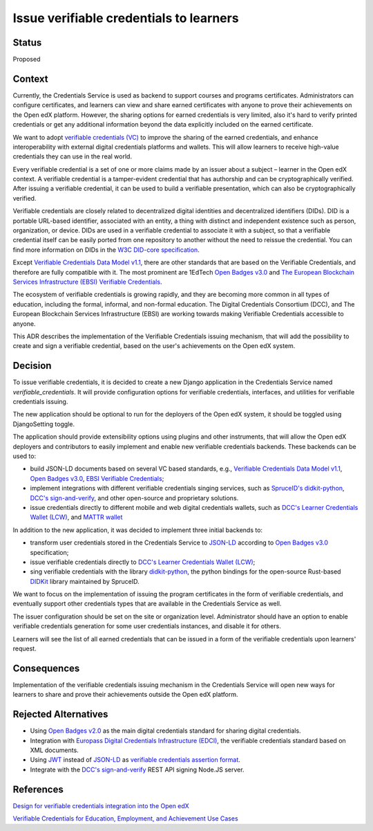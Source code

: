 Issue verifiable credentials to learners 
========================================

Status
------

Proposed


Context
-------

Currently, the Credentials Service is used as backend to support courses and programs certificates.
Administrators can configure certificates, and learners can view and share earned certificates with anyone
to prove their achievements on the Open edX platform.
However, the sharing options for earned credentials is very limited, also it's hard to verify printed credentials or
get any additional information beyond the data explicitly included on the earned certificate.

We want to adopt `verifiable credentials (VC)`_ to improve the sharing of the earned credentials, and enhance interoperability
with external digital credentials platforms and wallets.
This will allow learners to receive high-value credentials they can use in the real world.

Every verifiable credential is a set of one or more claims made by an issuer about a subject – learner in the Open edX context.
A verifiable credential is a tamper-evident credential that has authorship and can be cryptographically verified.
After issuing a verifiable credential, it can be used to build a verifiable presentation, which can also be cryptographically verified.

Verifiable credentials are closely related to decentralized digital identities and decentralized identifiers (DIDs).
DID is a portable URL-based identifier, associated with an entity, a thing with distinct and independent existence such as person,
organization, or device.
DIDs are used in a verifiable credential to associate it with a subject, so that a verifiable credential itself can be easily ported
from one repository to another without the need to reissue the credential.  
You can find more information on DIDs in the `W3C DID-core specification`_.

Except `Verifiable Credentials Data Model v1.1`_, there are other standards
that are based on the Verifiable Credentials, and therefore are fully compatible with it.
The most prominent are 1EdTech `Open Badges v3.0`_ and `The European Blockchain Services Infrastructure (EBSI) Verifiable Credentials`_.

The ecosystem of verifiable credentials is growing rapidly, and they are becoming more common in all types of education,
including the formal, informal, and non-formal education.  
The Digital Credentials Consortium (DCC), and The European Blockchain Services Infrastructure (EBSI)
are working towards making Verifiable Credentials accessible to anyone.

This ADR describes the implementation of the Verifiable Credentials issuing mechanism,
that will add the possibility to create and sign a verifiable credential, based on the user's achievements on the Open edX system. 



Decision
--------

To issue verifiable credentials, it is decided to create a new Django application in the Credentials Service named `verifiable_credentials`.
It will provide configuration options for verifiable credentials, interfaces, and utilities for verifiable credentials issuing.

The new application should be optional to run for the deployers of the Open edX system, it should be toggled using DjangoSetting toggle.

The application should provide extensibility options using plugins and other instruments, that will allow the Open edX deployers
and contributors to easily implement and enable new verifiable credentials backends.
These backends can be used to:

* build JSON-LD documents based on several VC based standards, e.g., `Verifiable Credentials Data Model v1.1`_,
  `Open Badges v3.0`_, `EBSI Verifiable Credentials`_;

* implement integrations with different verifiable credentials singing services, such as `SpruceID's didkit-python`_, `DCC's sign-and-verify`_, and other open-source and proprietary solutions.

* issue credentials directly to different mobile and web digital credentials wallets, such as `DCC's Learner Credentials Wallet (LCW)`_,
  and `MATTR wallet`_

In addition to the new application, it was decided to implement three initial backends to:

* transform user credentials stored in the Credentials Service to `JSON-LD`_ according to `Open Badges v3.0`_ specification;

* issue verifiable credentials directly to `DCC's Learner Credentials Wallet (LCW)`_;

* sing verifiable credentials with the library `didkit-python`_, the python bindings for the open-source Rust-based `DIDKit`_ library maintained by SpruceID.

We want to focus on the implementation of issuing the program certificates in the form of verifiable credentials,
and eventually support other credentials types that are available in the Credentials Service as well.

The issuer configuration should be set on the site or organization level. Administrator should have an option to enable verifiable credentials generation for some user credentials instances, and disable it for others.

Learners will see the list of all earned credentials that can be issued in a form of the verifiable credentials upon learners' request. 


Consequences
------------

Implementation of the verifiable credentials issuing mechanism in the Credentials Service will open new
ways for learners to share and prove their achievements outside the Open edX platform.


Rejected Alternatives
---------------------

* Using `Open Badges v2.0`_ as the main digital credentials standard for sharing digital credentials.

* Integration with `Europass Digital Credentials Infrastructure (EDCI)`_, the verifiable credentials standard based on XML documents.

* Using `JWT`_ instead of `JSON-LD`_ as `verifiable credentials assertion format`_.

* Integrate with the `DCC's sign-and-verify`_ REST API signing Node.JS server. 


References
----------

`Design for verifiable credentials integration into the Open edX`_

`Verifiable Credentials for Education, Employment, and Achievement Use Cases`_
 


.. _`verifiable credentials (VC)`: https://www.w3.org/TR/vc-data-model/
.. _`Verifiable Credentials Data Model v1.1`: https://www.w3.org/TR/vc-data-model/
.. _`W3C DID-core specification`: https://www.w3.org/TR/did-core/
.. _`Open Badges v3.0`: https://1edtech.github.io/openbadges-specification/ob_v3p0.html
.. _`The European Blockchain Services Infrastructure (EBSI) Verifiable Credentials`: https://ec.europa.eu/digital-building-blocks/wikis/display/EBSI/What+is+ebsi
.. _`EBSI Verifiable Credentials`: https://ec.europa.eu/digital-building-blocks/wikis/display/EBSI/What+is+ebsi
.. _`DCC's sign-and-verify`: https://github.com/digitalcredentials/sign-and-verify
.. _`DCC's Learner Credentials Wallet (LCW)`: https://lcw.app/
.. _`MATTR wallet`:  https://learn.mattr.global/docs/concepts/digital-wallets
.. _`JSON-LD`: https://www.w3.org/TR/vc-data-model/#json-ld
.. _`SpruceID's didkit-python`: https://github.com/spruceid/didkit-python
.. _`didkit-python`: https://github.com/spruceid/didkit-python
.. _`DIDKit`: https://github.com/spruceid/didkit
.. _`Open Badges v2.0`: https://www.imsglobal.org/sites/default/files/Badges/OBv2p0Final/index.html
.. _`Europass Digital Credentials Infrastructure (EDCI)`: https://github.com/european-commission-empl/European-Learning-Model
.. _`JWT`: https://www.rfc-editor.org/rfc/rfc7519
.. _`verifiable credentials assertion format`: https://w3c.github.io/vc-imp-guide/#benefits-of-json-ld-and-ld-proofs
.. _`Design for verifiable credentials integration into the Open edX`: https://openedx.atlassian.net/wiki/spaces/OEPM/pages/3490840577
.. _`Verifiable Credentials for Education, Employment, and Achievement Use Cases`: https://w3c-ccg.github.io/vc-ed-use-cases/
